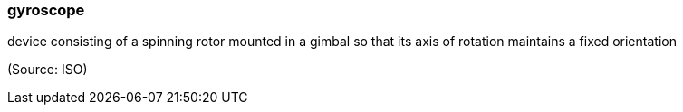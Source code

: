 === gyroscope

device consisting of a spinning rotor mounted in a gimbal so that its axis of rotation maintains a fixed orientation

(Source: ISO)

